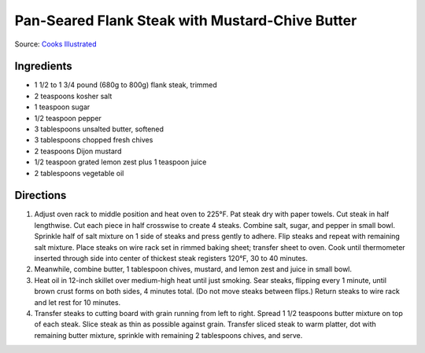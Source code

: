Pan-Seared Flank Steak with Mustard-Chive Butter
================================================

Source: `Cooks Illustrated <https://www.cooksillustrated.com/recipes/8495-pan-seared-flank-steak-with-mustard-chive-butter>`__

Ingredients
-----------

-  1 1/2 to 1 3/4 pound (680g to 800g) flank steak, trimmed
-  2 teaspoons kosher salt
-  1 teaspoon sugar
-  1/2 teaspoon pepper
-  3 tablespoons unsalted butter, softened
-  3 tablespoons chopped fresh chives
-  2 teaspoons Dijon mustard
-  1/2 teaspoon grated lemon zest plus 1 teaspoon juice
-  2 tablespoons vegetable oil

Directions
----------

1. Adjust oven rack to middle position and heat oven to 225°F. Pat steak
   dry with paper towels. Cut steak in half lengthwise. Cut each piece
   in half crosswise to create 4 steaks. Combine salt, sugar, and pepper
   in small bowl. Sprinkle half of salt mixture on 1 side of steaks and
   press gently to adhere. Flip steaks and repeat with remaining salt
   mixture. Place steaks on wire rack set in rimmed baking sheet;
   transfer sheet to oven. Cook until thermometer inserted through side
   into center of thickest steak registers 120°F, 30 to 40 minutes.
2. Meanwhile, combine butter, 1 tablespoon chives, mustard, and lemon
   zest and juice in small bowl.
3. Heat oil in 12-inch skillet over medium-high heat until just smoking.
   Sear steaks, flipping every 1 minute, until brown crust forms on both
   sides, 4 minutes total. (Do not move steaks between flips.) Return
   steaks to wire rack and let rest for 10 minutes.
4. Transfer steaks to cutting board with grain running from left to
   right. Spread 1 1/2 teaspoons butter mixture on top of each steak.
   Slice steak as thin as possible against grain. Transfer sliced steak
   to warm platter, dot with remaining butter mixture, sprinkle with
   remaining 2 tablespoons chives, and serve.

